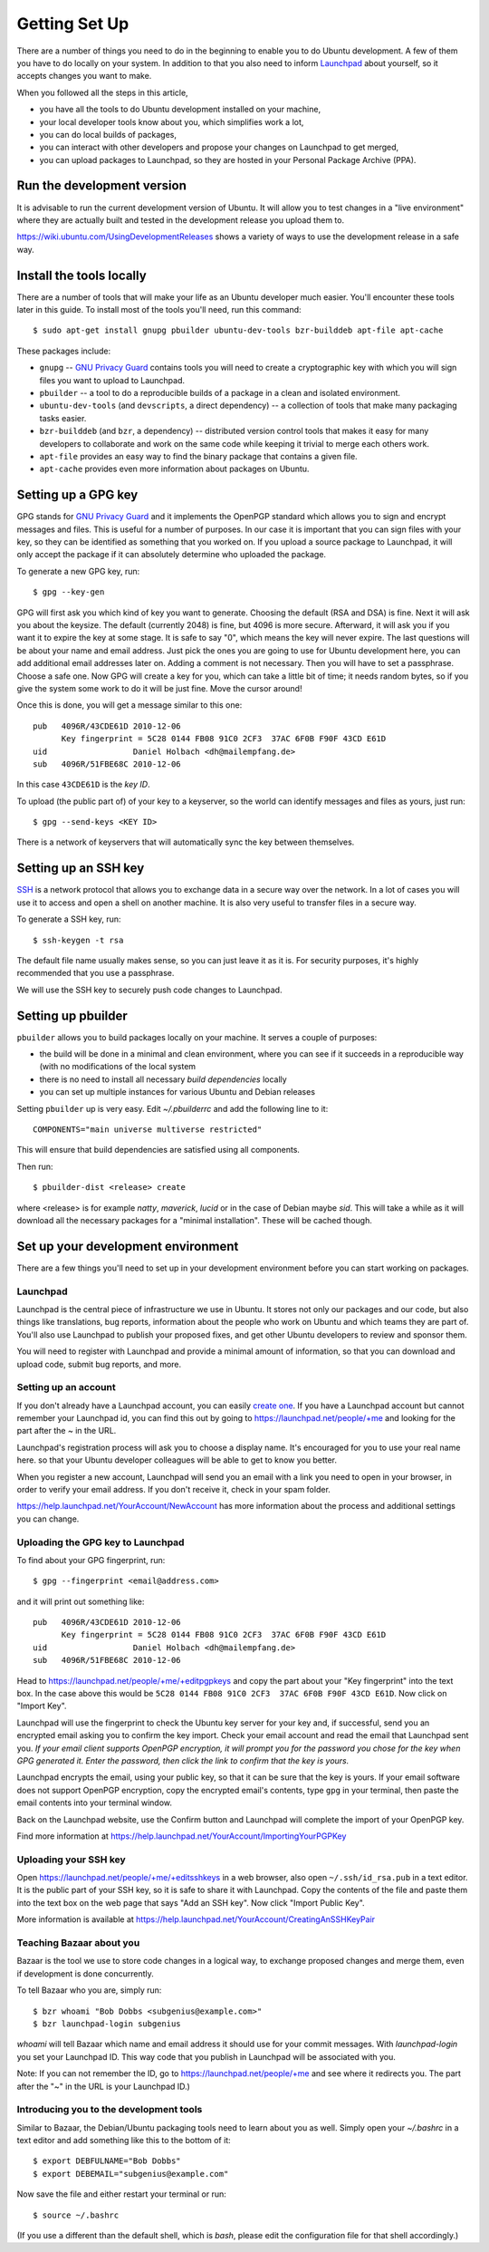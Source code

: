 ==============
Getting Set Up
==============

There are a number of things you need to do in the beginning to enable you to
do Ubuntu development. A few of them you have to do locally on your system.
In addition to that you also need to inform Launchpad_ about yourself, so it
accepts changes you want to make.

When you followed all the steps in this article,

* you have all the tools to do Ubuntu development installed on your machine,
* your local developer tools know about you, which simplifies work a lot,
* you can do local builds of packages,
* you can interact with other developers and propose your changes on Launchpad
  to get merged,
* you can upload packages to Launchpad, so they are hosted in your Personal
  Package Archive (PPA).


Run the development version
===========================

It is advisable to run the current development version of Ubuntu. It will
allow you to test changes in a "live environment" where they are actually
built and tested in the development release you upload them to.

https://wiki.ubuntu.com/UsingDevelopmentReleases shows a variety of ways to
use the development release in a safe way.


Install the tools locally
=========================

There are a number of tools that will make your life as an Ubuntu developer
much easier.  You'll encounter these tools later in this guide.  To install
most of the tools you'll need, run this command::

    $ sudo apt-get install gnupg pbuilder ubuntu-dev-tools bzr-builddeb apt-file apt-cache

These packages include:

* ``gnupg`` -- `GNU Privacy Guard`_ contains tools you will need to create a
  cryptographic key with which you will sign files you want to upload to
  Launchpad.
* ``pbuilder`` -- a tool to do a reproducible builds of a package in a
  clean and isolated environment.
* ``ubuntu-dev-tools`` (and ``devscripts``, a direct dependency) -- a
  collection of tools that make many packaging tasks easier.
* ``bzr-builddeb`` (and ``bzr``, a dependency) -- distributed version control
  tools that makes it easy for many developers to collaborate and work on the
  same code while keeping it trivial to merge each others work.
* ``apt-file`` provides an easy way to find the binary package that contains a
  given file.
* ``apt-cache`` provides even more information about packages on Ubuntu.


Setting up a GPG key
====================

GPG stands for `GNU Privacy Guard`_ and it implements the OpenPGP standard
which allows you to sign and encrypt messages and files. This is useful for a
number of purposes. In our case it is important that you can sign files with
your key, so they can be identified as something that you worked on. If you
upload a source package to Launchpad, it will only accept the package if it
can absolutely determine who uploaded the package.

To generate a new GPG key, run::

    $ gpg --key-gen

GPG will first ask you which kind of key you want to generate. Choosing the
default (RSA and DSA) is fine. Next it will ask you about the keysize. The
default (currently 2048) is fine, but 4096 is more secure. Afterward, it will
ask you if you want it to expire the key at some stage. It is safe to say "0",
which means the key will never expire. The last questions will be about your
name and email address. Just pick the ones you are going to use for Ubuntu
development here, you can add additional email addresses later on. Adding a
comment is not necessary. Then you will have to set a passphrase. Choose a
safe one. Now GPG will create a key for you, which can take a little bit of
time; it needs random bytes, so if you give the system some work to do it will
be just fine.  Move the cursor around!

Once this is done, you will get a message similar to this one::

    pub   4096R/43CDE61D 2010-12-06
          Key fingerprint = 5C28 0144 FB08 91C0 2CF3  37AC 6F0B F90F 43CD E61D
    uid                  Daniel Holbach <dh@mailempfang.de>
    sub   4096R/51FBE68C 2010-12-06

In this case ``43CDE61D`` is the *key ID*.

To upload (the public part of) of your key to a keyserver, so the world can
identify messages and files as yours, just run::

    $ gpg --send-keys <KEY ID>

There is a network of keyservers that will automatically sync the key between
themselves.


Setting up an SSH key
=====================

SSH_ is a network protocol that allows you to exchange data in a secure way
over the network. In a lot of cases you will use it to access and open a shell
on another machine. It is also very useful to transfer files in a secure way.

To generate a SSH key, run::

    $ ssh-keygen -t rsa

The default file name usually makes sense, so you can just leave it as it is.
For security purposes, it's highly recommended that you use a passphrase.

We will use the SSH key to securely push code changes to Launchpad.


Setting up pbuilder
===================

``pbuilder`` allows you to build packages locally on your machine. It serves
a couple of purposes:

* the build will be done in a minimal and clean environment, where you can
  see if it succeeds in a reproducible way (with no modifications of the local
  system
* there is no need to install all necessary *build dependencies* locally
* you can set up multiple instances for various Ubuntu and Debian releases

Setting ``pbuilder`` up is very easy. Edit `~/.pbuilderrc` and add the
following line to it::

    COMPONENTS="main universe multiverse restricted"

This will ensure that build dependencies are satisfied using all components.

Then run::

    $ pbuilder-dist <release> create

where <release> is for example `natty`, `maverick`, `lucid` or in the case of
Debian maybe `sid`. This will take a while as it will download all the
necessary packages for a "minimal installation". These will be cached though.


Set up your development environment
===================================

There are a few things you'll need to set up in your development environment
before you can start working on packages.


Launchpad
---------

Launchpad is the central piece of infrastructure we use in Ubuntu. It stores
not only our packages and our code, but also things like translations, bug
reports, information about the people who work on Ubuntu and which teams they
are part of.  You'll also use Launchpad to publish your proposed fixes, and
get other Ubuntu developers to review and sponsor them.

You will need to register with Launchpad and provide a minimal amount of
information, so that you can download and upload code, submit bug reports, and
more.


Setting up an account
---------------------

If you don't already have a Launchpad account, you can easily `create one`_.
If you have a Launchpad account but cannot remember your Launchpad id, you can
find this out by going to https://launchpad.net/people/+me and looking for the
part after the `~` in the URL.

Launchpad's registration process will ask you to choose a display name. It's
encouraged for you to use your real name here. so that your Ubuntu developer
colleagues will be able to get to know you better.

When you register a new account, Launchpad will send you an email with a link
you need to open in your browser, in order to verify your email address. If
you don't receive it, check in your spam folder.

https://help.launchpad.net/YourAccount/NewAccount has more information about
the process and additional settings you can change.


Uploading the GPG key to Launchpad
----------------------------------

To find about your GPG fingerprint, run::

    $ gpg --fingerprint <email@address.com>

and it will print out something like::

    pub   4096R/43CDE61D 2010-12-06
          Key fingerprint = 5C28 0144 FB08 91C0 2CF3  37AC 6F0B F90F 43CD E61D
    uid                  Daniel Holbach <dh@mailempfang.de>
    sub   4096R/51FBE68C 2010-12-06


Head to https://launchpad.net/people/+me/+editpgpkeys and copy the part about
your "Key fingerprint" into the text box. In the case above this would be
``5C28 0144 FB08 91C0 2CF3  37AC 6F0B F90F 43CD E61D``. Now click on "Import
Key".

Launchpad will use the fingerprint to check the Ubuntu key server for your
key and, if successful, send you an encrypted email asking you to confirm
the key import. Check your email account and read the email that Launchpad
sent you. `If your email client supports OpenPGP encryption, it will prompt
you for the password you chose for the key when GPG generated it. Enter the
password, then click the link to confirm that the key is yours.`

Launchpad encrypts the email, using your public key, so that it can be sure
that the key is yours. If your email software does not support OpenPGP
encryption, copy the encrypted email's contents, type ``gpg`` in your
terminal, then paste the email contents into your terminal window.

Back on the Launchpad website, use the Confirm button and Launchpad will
complete the import of your OpenPGP key.

Find more information at
https://help.launchpad.net/YourAccount/ImportingYourPGPKey

Uploading your SSH key
----------------------

Open https://launchpad.net/people/+me/+editsshkeys in a web browser, also open
``~/.ssh/id_rsa.pub`` in a text editor. It is the public part of your SSH key,
so it is safe to share it with Launchpad. Copy the contents of the file and
paste them into the text box on the web page that says "Add an SSH key". Now
click "Import Public Key".

More information is available at
https://help.launchpad.net/YourAccount/CreatingAnSSHKeyPair


Teaching Bazaar about you
-------------------------

Bazaar is the tool we use to store code changes in a logical way, to exchange
proposed changes and merge them, even if development is done concurrently.

To tell Bazaar who you are, simply run::

    $ bzr whoami "Bob Dobbs <subgenius@example.com>"
    $ bzr launchpad-login subgenius

`whoami` will tell Bazaar which name and email address it should use for your
commit messages. With `launchpad-login` you set your Launchpad ID. This way
code that you publish in Launchpad will be associated with you.

Note: If you can not remember the ID, go to https://launchpad.net/people/+me
and see where it redirects you. The part after the "~" in the URL is your
Launchpad ID.)


Introducing you to the development tools
----------------------------------------
Similar to Bazaar, the Debian/Ubuntu packaging tools need to learn about you
as well. Simply open your `~/.bashrc` in a text editor and add something like
this to the bottom of it::

    $ export DEBFULNAME="Bob Dobbs"
    $ export DEBEMAIL="subgenius@example.com"


Now save the file and either restart your terminal or run::

    $ source ~/.bashrc

(If you use a different than the default shell, which is `bash`, please edit
the configuration file for that shell accordingly.)


.. _`GNU Privacy Guard`: http://gnupg.org/
.. _SSH: http://www.openssh.com/
.. _Launchpad: http://launchpad.net
.. _`create one`: https://launchpad.net/+login

